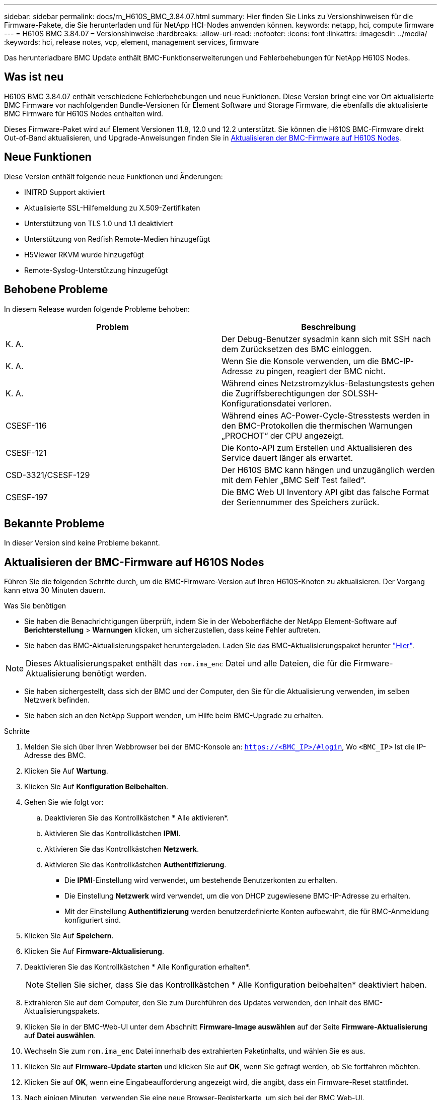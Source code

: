 ---
sidebar: sidebar 
permalink: docs/rn_H610S_BMC_3.84.07.html 
summary: Hier finden Sie Links zu Versionshinweisen für die Firmware-Pakete, die Sie herunterladen und für NetApp HCI-Nodes anwenden können. 
keywords: netapp, hci, compute firmware 
---
= H610S BMC 3.84.07 – Versionshinweise
:hardbreaks:
:allow-uri-read: 
:nofooter: 
:icons: font
:linkattrs: 
:imagesdir: ../media/
:keywords: hci, release notes, vcp, element, management services, firmware


[role="lead"]
Das herunterladbare BMC Update enthält BMC-Funktionserweiterungen und Fehlerbehebungen für NetApp H610S Nodes.



== Was ist neu

H610S BMC 3.84.07 enthält verschiedene Fehlerbehebungen und neue Funktionen. Diese Version bringt eine vor Ort aktualisierte BMC Firmware vor nachfolgenden Bundle-Versionen für Element Software und Storage Firmware, die ebenfalls die aktualisierte BMC Firmware für H610S Nodes enthalten wird.

Dieses Firmware-Paket wird auf Element Versionen 11.8, 12.0 und 12.2 unterstützt. Sie können die H610S BMC-Firmware direkt Out-of-Band aktualisieren, und Upgrade-Anweisungen finden Sie in <<Aktualisieren der BMC-Firmware auf H610S Nodes>>.



== Neue Funktionen

Diese Version enthält folgende neue Funktionen und Änderungen:

* INITRD Support aktiviert
* Aktualisierte SSL-Hilfemeldung zu X.509-Zertifikaten
* Unterstützung von TLS 1.0 und 1.1 deaktiviert
* Unterstützung von Redfish Remote-Medien hinzugefügt
* H5Viewer RKVM wurde hinzugefügt
* Remote-Syslog-Unterstützung hinzugefügt




== Behobene Probleme

In diesem Release wurden folgende Probleme behoben:

|===
| Problem | Beschreibung 


| K. A. | Der Debug-Benutzer sysadmin kann sich mit SSH nach dem Zurücksetzen des BMC einloggen. 


| K. A. | Wenn Sie die Konsole verwenden, um die BMC-IP-Adresse zu pingen, reagiert der BMC nicht. 


| K. A. | Während eines Netzstromzyklus-Belastungstests gehen die Zugriffsberechtigungen der SOLSSH-Konfigurationsdatei verloren. 


| CSESF-116 | Während eines AC-Power-Cycle-Stresstests werden in den BMC-Protokollen die thermischen Warnungen „PROCHOT“ der CPU angezeigt. 


| CSESF-121 | Die Konto-API zum Erstellen und Aktualisieren des Service dauert länger als erwartet. 


| CSD-3321/CSESF-129 | Der H610S BMC kann hängen und unzugänglich werden mit dem Fehler „BMC Self Test failed“. 


| CSESF-197 | Die BMC Web UI Inventory API gibt das falsche Format der Seriennummer des Speichers zurück. 
|===


== Bekannte Probleme

In dieser Version sind keine Probleme bekannt.



== Aktualisieren der BMC-Firmware auf H610S Nodes

Führen Sie die folgenden Schritte durch, um die BMC-Firmware-Version auf Ihren H610S-Knoten zu aktualisieren. Der Vorgang kann etwa 30 Minuten dauern.

.Was Sie benötigen
* Sie haben die Benachrichtigungen überprüft, indem Sie in der Weboberfläche der NetApp Element-Software auf *Berichterstellung* > *Warnungen* klicken, um sicherzustellen, dass keine Fehler auftreten.
* Sie haben das BMC-Aktualisierungspaket heruntergeladen. Laden Sie das BMC-Aktualisierungspaket herunter https://mysupport.netapp.com/site/products/all/details/netapp-hci/downloads-tab/download/62542/H610S_BMC_3.84["Hier"^].



NOTE: Dieses Aktualisierungspaket enthält das `rom.ima_enc` Datei und alle Dateien, die für die Firmware-Aktualisierung benötigt werden.

* Sie haben sichergestellt, dass sich der BMC und der Computer, den Sie für die Aktualisierung verwenden, im selben Netzwerk befinden.
* Sie haben sich an den NetApp Support wenden, um Hilfe beim BMC-Upgrade zu erhalten.


.Schritte
. Melden Sie sich über Ihren Webbrowser bei der BMC-Konsole an: `https://<BMC_IP>/#login`, Wo `<BMC_IP>` Ist die IP-Adresse des BMC.
. Klicken Sie Auf *Wartung*.
. Klicken Sie Auf *Konfiguration Beibehalten*.
. Gehen Sie wie folgt vor:
+
.. Deaktivieren Sie das Kontrollkästchen * Alle aktivieren*.
.. Aktivieren Sie das Kontrollkästchen *IPMI*.
.. Aktivieren Sie das Kontrollkästchen *Netzwerk*.
.. Aktivieren Sie das Kontrollkästchen *Authentifizierung*.
+
*** Die *IPMI*-Einstellung wird verwendet, um bestehende Benutzerkonten zu erhalten.
*** Die Einstellung *Netzwerk* wird verwendet, um die von DHCP zugewiesene BMC-IP-Adresse zu erhalten.
*** Mit der Einstellung *Authentifizierung* werden benutzerdefinierte Konten aufbewahrt, die für BMC-Anmeldung konfiguriert sind.




. Klicken Sie Auf *Speichern*.
. Klicken Sie Auf *Firmware-Aktualisierung*.
. Deaktivieren Sie das Kontrollkästchen * Alle Konfiguration erhalten*.
+

NOTE: Stellen Sie sicher, dass Sie das Kontrollkästchen * Alle Konfiguration beibehalten* deaktiviert haben.

. Extrahieren Sie auf dem Computer, den Sie zum Durchführen des Updates verwenden, den Inhalt des BMC-Aktualisierungspakets.
. Klicken Sie in der BMC-Web-UI unter dem Abschnitt *Firmware-Image auswählen* auf der Seite *Firmware-Aktualisierung* auf *Datei auswählen*.
. Wechseln Sie zum `rom.ima_enc` Datei innerhalb des extrahierten Paketinhalts, und wählen Sie es aus.
. Klicken Sie auf *Firmware-Update starten* und klicken Sie auf *OK*, wenn Sie gefragt werden, ob Sie fortfahren möchten.
. Klicken Sie auf *OK*, wenn eine Eingabeaufforderung angezeigt wird, die angibt, dass ein Firmware-Reset stattfindet.
. Nach einigen Minuten, verwenden Sie eine neue Browser-Registerkarte, um sich bei der BMC Web-UI.
. Gehen Sie auf dem BMC-Dashboard zu *Geräteinformationen* > *Weitere Informationen*.
. Vergewissern Sie sich, dass die * Firmware-Version* *3.84.07* lautet.
. Führen Sie dieses Verfahren für die übrigen H610S Storage-Nodes im Cluster durch.


[discrete]
== Weitere Informationen

* https://docs.netapp.com/us-en/vcp/index.html["NetApp Element Plug-in für vCenter Server"^]
* https://www.netapp.com/hybrid-cloud/hci-documentation/["Seite „NetApp HCI Ressourcen“"^]

